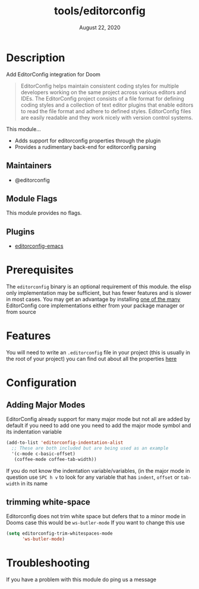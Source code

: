 #+TITLE:   tools/editorconfig
#+DATE:    August 22, 2020
#+SINCE:  
#+STARTUP: inlineimages nofold

* Table of Contents :TOC_3:noexport:
- [[#description][Description]]
  - [[#maintainers][Maintainers]]
  - [[#module-flags][Module Flags]]
  - [[#plugins][Plugins]]
- [[#prerequisites][Prerequisites]]
- [[#features][Features]]
- [[#configuration][Configuration]]
  - [[#adding-major-modes][Adding Major Modes]]
  - [[#trimming-white-space][trimming white-space]]
- [[#troubleshooting][Troubleshooting]]

* Description
Add EditorConfig integration for Doom

#+BEGIN_QUOTE
EditorConfig helps maintain consistent coding styles for multiple developers
working on the same project across various editors and IDEs. The EditorConfig
project consists of a file format for defining coding styles and a collection of
text editor plugins that enable editors to read the file format and adhere to
defined styles. EditorConfig files are easily readable and they work nicely with
version control systems.
#+END_QUOTE

This module...
+ Adds support for editorconfig properties through the plugin
+ Provides a rudimentary back-end for editorconfig parsing

** Maintainers
+ @editorconfig
 
** Module Flags
This module provides no flags.

** Plugins
+ [[https://github.com/editorconfig/editorconfig-emacs][editorconfig-emacs]]

* Prerequisites
The ~editorconfig~ binary is an optional requirement of this module.
the elisp only implementation may be sufficient, but has fewer features
and is slower in most cases. You may get an advantage by installing
[[https://github.com/editorconfig#contributing][one of the many]] EditorConfig core implementations either from your
package manager or from source

* Features
You will need to write an ~.editorconfig~ file in your project
(this is usually in the root of your project) you can find out about all the
properties [[https://editorconfig.org/#example-file][here]]

* Configuration
** Adding Major Modes
EditorConfig already support for many major mode but not all are added
by default if you need to add one you need to add the major mode symbol
and its indentation variable

#+BEGIN_SRC emacs-lisp
(add-to-list 'editorconfig-indentation-alist
  ;; These are both included but are being used as an example
  '(c-mode c-basic-offset)
   (coffee-mode coffee-tab-width))
#+END_SRC

If you do not know the indentation variable/variables, (in the major mode in
question use =SPC h v= to look for any variable that has =indent=, =offset=
or =tab-width=  in its name
** trimming white-space
Editorconfig does not trim white space but defers that to a minor mode
in Dooms case this would be ~ws-butler-mode~ If you want to change this use
#+BEGIN_SRC emacs-lisp
(setq editorconfig-trim-whitespaces-mode
      'ws-butler-mode)
#+END_SRC

* Troubleshooting
If you have a problem with this module do ping us a message
